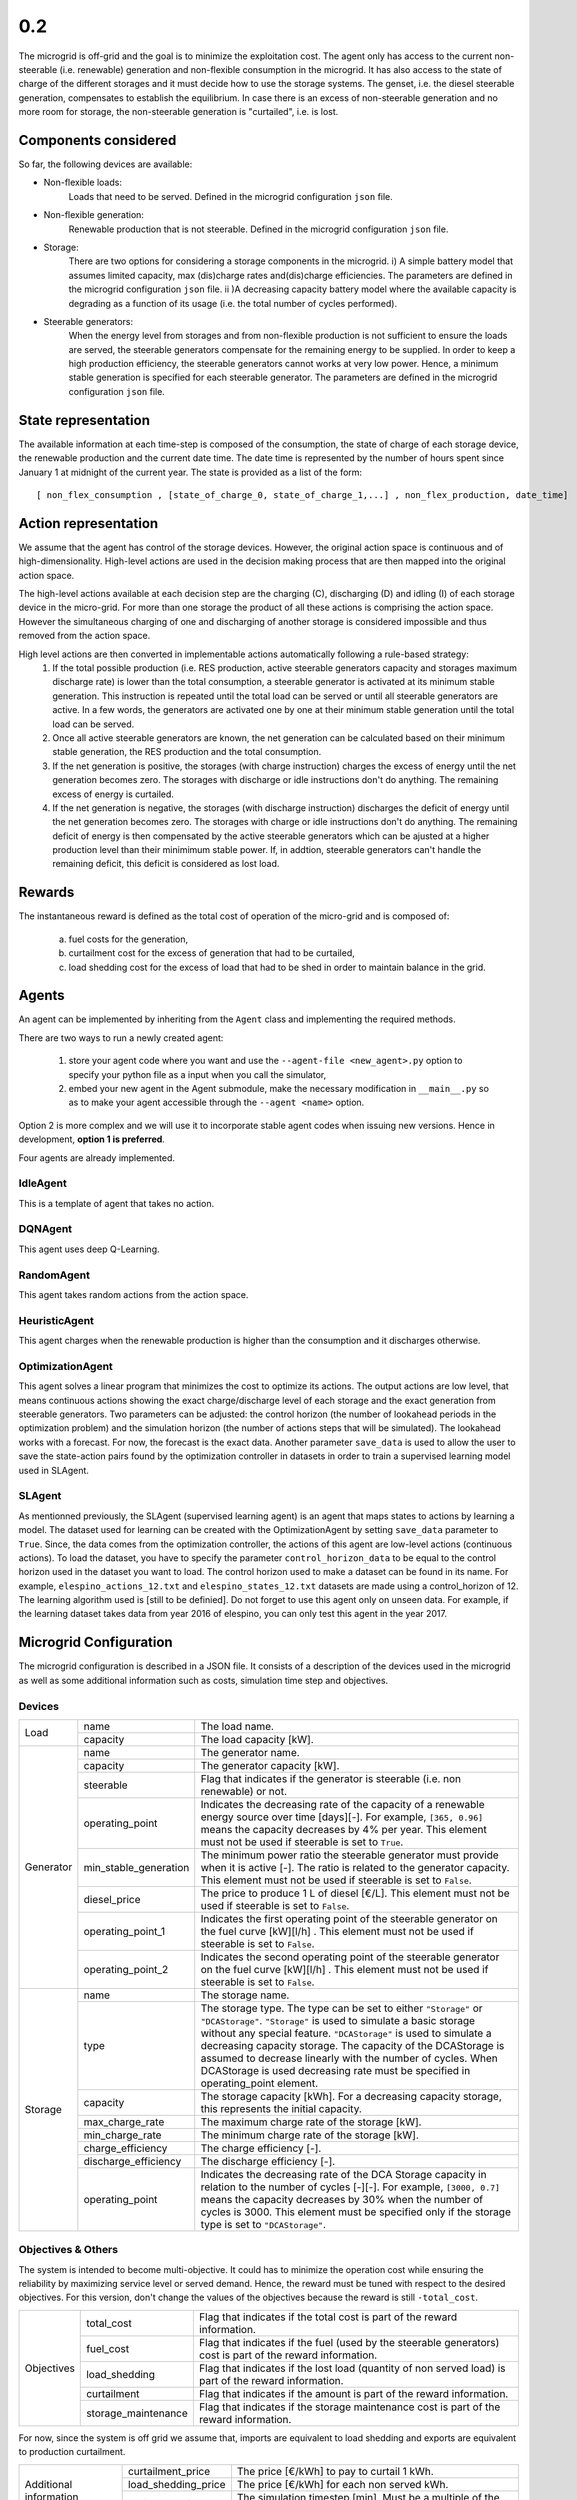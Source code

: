 0.2
===

The microgrid is off-grid and the goal is to minimize the exploitation cost.
The agent only has access to the current non-steerable (i.e. renewable) generation and non-flexible consumption in the microgrid. It has also access to the state of charge of the different storages and it must decide how to use the storage systems.
The genset, i.e. the diesel steerable generation, compensates to establish the equilibrium. In case there is an excess of non-steerable generation and no more room for storage,
the non-steerable generation is "curtailed", i.e. is lost.

Components considered
---------------------
So far, the following devices are available:

* Non-flexible loads:
    Loads that need to be served. Defined in the microgrid configuration ``json`` file.

* Non-flexible generation:
    Renewable production that is not steerable. Defined in the microgrid configuration ``json`` file.

* Storage:
    There are two options for considering a storage components in the microgrid. i) A simple battery model that assumes limited capacity, max (dis)charge rates and(dis)charge efficiencies.
    The parameters are defined in the microgrid configuration ``json`` file. ii )A decreasing capacity battery model where the
    available capacity is degrading as a function of its usage (i.e. the total number of cycles performed).


* Steerable generators:
    When the energy  level from storages and from non-flexible production is not sufficient to ensure the loads are served, the steerable generators compensate for the remaining energy to be supplied.
    In order to keep a high production efficiency, the steerable generators cannot works at very low power. Hence, a minimum stable generation is specified for each steerable generator. The parameters 
    are defined in the microgrid configuration ``json`` file.
    

State representation
--------------------

The available information at each time-step is composed of the consumption, the state of charge of each storage device, the renewable production and the current date time. The date time is represented by the number of hours spent since January 1 at midnight of the current year.
The state is provided as a list of the form::

    [ non_flex_consumption , [state_of_charge_0, state_of_charge_1,...] , non_flex_production, date_time]

Action representation
---------------------

We assume that the agent has control of the storage devices. However, the original action space is continuous and of high-dimensionality.
High-level actions are used in the decision making process that are then mapped into the original action space.

The high-level actions available at each decision step are the charging (C), discharging (D) and idling (I) of each storage device in the micro-grid.
For more than one storage the product of all these actions is comprising the action space. However the simultaneous charging of one and discharging of
another storage is considered impossible and thus removed from the action space.

High level actions are then converted in implementable actions automatically following a rule-based strategy:
 1. If the total possible production (i.e. RES production, active steerable generators capacity and storages maximum discharge rate) is lower than the total consumption, a steerable generator is activated at its minimum stable generation. This instruction is repeated until the total load can be served or until all steerable generators are active. In a few words, the generators are activated one by one at their minimum stable generation until the total load can be served.
 2. Once all active steerable generators are known, the net generation can be calculated based on their minimum stable generation, the RES production and the total consumption.
 3. If the net generation is positive, the storages (with charge instruction) charges the excess of energy until the net generation becomes zero. The storages with discharge or idle instructions don't do anything. The remaining excess of energy is curtailed.
 4. If the net generation is negative, the storages (with discharge instruction) discharges the deficit of energy until the net generation becomes zero. The storages with charge or idle instructions don't do anything. The remaining deficit of energy is then compensated by the active steerable generators which can be ajusted at a higher production level than their minimimum stable power. If, in addtion, steerable generators can't handle the remaining deficit, this deficit is considered as lost load. 


Rewards
-------

The instantaneous reward is defined as the total cost of operation of the micro-grid and is composed of:

 a) fuel costs for the generation,
 b) curtailment cost for the excess of generation that had to be curtailed,
 c) load shedding cost for the excess of load that had to be shed in order to maintain balance in the grid.


Agents
------
An agent can be implemented by inheriting from the ``Agent`` class and implementing the required methods.

There are two ways to run a newly created agent:

 1. store your agent code where you want and use the ``--agent-file <new_agent>.py`` option to specify your python file as a input when you call the simulator,
 2. embed your new agent in the Agent submodule, make the necessary modification in ``__main__.py`` so as to make your agent accessible through the ``--agent <name>`` option.

Option 2 is more complex and we will use it to incorporate stable agent codes when issuing new versions. Hence in development, **option 1 is preferred**.

Four agents are already implemented.

IdleAgent
~~~~~~~~~
This is a template of agent that takes no action.

DQNAgent
~~~~~~~~
This agent uses deep Q-Learning.

RandomAgent
~~~~~~~~~~~
This agent takes random actions from the action space.

HeuristicAgent
~~~~~~~~~~~~~~
This agent charges when the renewable production is higher than the consumption and it discharges otherwise.

OptimizationAgent
~~~~~~~~~~~~~~~~~
This agent solves a linear program that minimizes the cost to optimize its actions. The output actions are low level, that means continuous actions showing the exact charge/discharge level of each storage and the exact generation from steerable generators. Two parameters can be adjusted: the control horizon (the number of lookahead periods in the optimization problem) 
and the simulation horizon (the number of actions steps that will be simulated). The lookahead works with a forecast. For now, the forecast is the exact data. Another parameter ``save_data`` is used to allow the user to save the state-action pairs found by the optimization controller in datasets in order to train a supervised learning model used in SLAgent.

SLAgent
~~~~~~~
As mentionned previously, the SLAgent (supervised learning agent) is an agent that maps states to actions by learning a model. The dataset used for learning can be created with the OptimizationAgent by setting ``save_data`` parameter to ``True``. Since, the data comes from the optimization controller, the actions of this agent are low-level actions (continuous actions). To load the dataset, you have to specify the parameter 
``control_horizon_data`` to be equal to the control horizon used in the dataset you want to load.
The control horizon used to make a dataset can be found in its name. For example, ``elespino_actions_12.txt`` and ``elespino_states_12.txt`` datasets are made using a control_horizon of 12. The learning algorithm used is [still to be definied]. Do not forget to use this agent only on unseen data. For example, if the learning dataset takes data from year 2016 of elespino, you can only test this agent in the year 2017.

Microgrid Configuration
-----------------------

The microgrid configuration is described in a JSON file. It consists of a description of the devices used in the microgrid as well as some additional information such as costs, simulation time step and objectives.

Devices
~~~~~~~
+--------------------------+------------------------+-------------------------------------------------------------------------------------------------------------------------------------------------------------------------------------------------------------------------------------------------------------------------------------------------------------------------------------------------------------------------------------------------------------------------------------------------------------+ 
| Load                     | name                   | The load name.                                                                                                                                                                                                                                                                                                                                                                                                                                              | 
+                          +------------------------+-------------------------------------------------------------------------------------------------------------------------------------------------------------------------------------------------------------------------------------------------------------------------------------------------------------------------------------------------------------------------------------------------------------------------------------------------------------+ 
|                          | capacity               | The load capacity [kW].                                                                                                                                                                                                                                                                                                                                                                                                                                     | 
+--------------------------+------------------------+-------------------------------------------------------------------------------------------------------------------------------------------------------------------------------------------------------------------------------------------------------------------------------------------------------------------------------------------------------------------------------------------------------------------------------------------------------------+ 
| Generator                | name                   | The generator name.                                                                                                                                                                                                                                                                                                                                                                                                                                         |
+                          +------------------------+-------------------------------------------------------------------------------------------------------------------------------------------------------------------------------------------------------------------------------------------------------------------------------------------------------------------------------------------------------------------------------------------------------------------------------------------------------------+
|                          | capacity               | The generator capacity [kW].                                                                                                                                                                                                                                                                                                                                                                                                                                |
+                          +------------------------+-------------------------------------------------------------------------------------------------------------------------------------------------------------------------------------------------------------------------------------------------------------------------------------------------------------------------------------------------------------------------------------------------------------------------------------------------------------+
|                          | steerable              | Flag that indicates if the generator is steerable (i.e. non renewable) or not.                                                                                                                                                                                                                                                                                                                                                                              |
+                          +------------------------+-------------------------------------------------------------------------------------------------------------------------------------------------------------------------------------------------------------------------------------------------------------------------------------------------------------------------------------------------------------------------------------------------------------------------------------------------------------+
|                          | operating_point        | Indicates the decreasing rate of the capacity of a renewable energy source over time [days][-]. For example, ``[365, 0.96]`` means the capacity decreases by 4% per year. This element must not be used if steerable is set to ``True``.                                                                                                                                                                                                                    |
+                          +------------------------+-------------------------------------------------------------------------------------------------------------------------------------------------------------------------------------------------------------------------------------------------------------------------------------------------------------------------------------------------------------------------------------------------------------------------------------------------------------+
|                          | min_stable_generation  | The minimum power ratio the steerable generator must provide when it is active [-]. The ratio is related to the generator capacity. This element must not be used if steerable is set to ``False``.                                                                                                                                                                                                                                                         |
+                          +------------------------+-------------------------------------------------------------------------------------------------------------------------------------------------------------------------------------------------------------------------------------------------------------------------------------------------------------------------------------------------------------------------------------------------------------------------------------------------------------+
|                          | diesel_price           | The price to produce 1 L of diesel [€/L]. This element must not be used if steerable is set to ``False``.                                                                                                                                                                                                                                                                                                                                                   |
+                          +------------------------+-------------------------------------------------------------------------------------------------------------------------------------------------------------------------------------------------------------------------------------------------------------------------------------------------------------------------------------------------------------------------------------------------------------------------------------------------------------+
|                          | operating_point_1      | Indicates the first operating point of the steerable generator on the fuel curve [kW][l/h] . This element must not be used if steerable is set to ``False``.                                                                                                                                                                                                                                                                                                |
+                          +------------------------+-------------------------------------------------------------------------------------------------------------------------------------------------------------------------------------------------------------------------------------------------------------------------------------------------------------------------------------------------------------------------------------------------------------------------------------------------------------+
|                          | operating_point_2      | Indicates the second operating point of the steerable generator on the fuel curve [kW][l/h] . This element must not be used if steerable is set to ``False``.                                                                                                                                                                                                                                                                                               |
+--------------------------+------------------------+-------------------------------------------------------------------------------------------------------------------------------------------------------------------------------------------------------------------------------------------------------------------------------------------------------------------------------------------------------------------------------------------------------------------------------------------------------------+
| Storage                  | name                   | The storage name.                                                                                                                                                                                                                                                                                                                                                                                                                                           |
+                          +------------------------+-------------------------------------------------------------------------------------------------------------------------------------------------------------------------------------------------------------------------------------------------------------------------------------------------------------------------------------------------------------------------------------------------------------------------------------------------------------+
|                          | type                   | The storage type. The type can be set to either ``"Storage"`` or ``"DCAStorage"``. ``"Storage"`` is used to simulate a basic storage without any special feature. ``"DCAStorage"`` is used to simulate a decreasing capacity storage. The capacity of the DCAStorage is assumed to decrease linearly with the number of cycles. When DCAStorage is used decreasing rate must be specified in operating_point element.                                       |
+                          +------------------------+-------------------------------------------------------------------------------------------------------------------------------------------------------------------------------------------------------------------------------------------------------------------------------------------------------------------------------------------------------------------------------------------------------------------------------------------------------------+
|                          | capacity               | The storage capacity [kWh]. For a decreasing capacity storage, this represents the initial capacity.                                                                                                                                                                                                                                                                                                                                                        |
+                          +------------------------+-------------------------------------------------------------------------------------------------------------------------------------------------------------------------------------------------------------------------------------------------------------------------------------------------------------------------------------------------------------------------------------------------------------------------------------------------------------+
|                          | max_charge_rate        | The maximum charge rate of the storage [kW].                                                                                                                                                                                                                                                                                                                                                                                                                |
+                          +------------------------+-------------------------------------------------------------------------------------------------------------------------------------------------------------------------------------------------------------------------------------------------------------------------------------------------------------------------------------------------------------------------------------------------------------------------------------------------------------+
|                          | min_charge_rate        | The minimum charge rate of the storage [kW].                                                                                                                                                                                                                                                                                                                                                                                                                |
+                          +------------------------+-------------------------------------------------------------------------------------------------------------------------------------------------------------------------------------------------------------------------------------------------------------------------------------------------------------------------------------------------------------------------------------------------------------------------------------------------------------+
|                          | charge_efficiency      | The charge efficiency [-].                                                                                                                                                                                                                                                                                                                                                                                                                                  |
+                          +------------------------+-------------------------------------------------------------------------------------------------------------------------------------------------------------------------------------------------------------------------------------------------------------------------------------------------------------------------------------------------------------------------------------------------------------------------------------------------------------+
|                          | discharge_efficiency   | The discharge efficiency [-].                                                                                                                                                                                                                                                                                                                                                                                                                               |
+                          +------------------------+-------------------------------------------------------------------------------------------------------------------------------------------------------------------------------------------------------------------------------------------------------------------------------------------------------------------------------------------------------------------------------------------------------------------------------------------------------------+
|                          | operating_point        | Indicates the decreasing rate of the DCA Storage capacity in relation to the number of cycles [-][-]. For example, ``[3000, 0.7]`` means the capacity decreases by 30% when the number of cycles is 3000. This element must be specified only if the storage type is set to ``"DCAStorage"``.                                                                                                                                                               |
+--------------------------+------------------------+-------------------------------------------------------------------------------------------------------------------------------------------------------------------------------------------------------------------------------------------------------------------------------------------------------------------------------------------------------------------------------------------------------------------------------------------------------------+

Objectives & Others
~~~~~~~~~~~~~~~~~~~

The system is intended to become multi-objective. It could has to minimize the operation cost while ensuring the reliability by maximizing service level or served demand.
Hence, the reward must be tuned with respect to the desired objectives. For this version, don't change the values of the objectives because the reward is still ``-total_cost``. 

+--------------------------+------------------------+----------------------------------------------------------------------------------------------------------------------------------------------+ 
| Objectives               | total_cost             | Flag that indicates if the total cost is part of the reward information.                                                                     | 
+                          +------------------------+----------------------------------------------------------------------------------------------------------------------------------------------+ 
|                          | fuel_cost              | Flag that indicates if the fuel (used by the steerable generators) cost is part of the reward information.                                   | 
+                          +------------------------+----------------------------------------------------------------------------------------------------------------------------------------------+ 
|                          | load_shedding          | Flag that indicates if the lost load (quantity of non served load) is part of the reward information.                                        |
+                          +------------------------+----------------------------------------------------------------------------------------------------------------------------------------------+ 
|                          | curtailment            | Flag that indicates if the amount is part of the reward information.                                                                         |
+                          +------------------------+----------------------------------------------------------------------------------------------------------------------------------------------+ 
|                          | storage_maintenance    | Flag that indicates if the storage maintenance cost is part of the reward information.                                                       |
+--------------------------+------------------------+----------------------------------------------------------------------------------------------------------------------------------------------+

For now, since the system is off grid we assume that, imports are equivalent to load shedding and exports are equivalent to production curtailment.

+--------------------------+------------------------+----------------------------------------------------------------------------------------------------------------------------------------------+ 
| Additional information   | curtailment_price      | The price [€/kWh] to pay to curtail 1 kWh.                                                                                                   | 
+                          +------------------------+----------------------------------------------------------------------------------------------------------------------------------------------+ 
|                          | load_shedding_price    | The price [€/kWh] for each non served kWh.                                                                                                   | 
+                          +------------------------+----------------------------------------------------------------------------------------------------------------------------------------------+ 
|                          | period_duration        | The simulation timestep [min]. Must be a multiple of the dataset timestep.                                                                   |
+--------------------------+------------------------+----------------------------------------------------------------------------------------------------------------------------------------------+

Data
----

An example is specified by two files located in the ``data`` folder. These two files should start with the name of the case.
For instance, for case 1, it should be ``case1.json`` and ``case1_dataset_csv``.


The JSON file is used to define the configuration of the micro-grid i.e. the components comprising the micro-grid and the technical specifications
of each component.

The CSV file contains time-series for the components defined in the JSON file (e.g. renewable production, consumption etc.). Each column corresponds to the
components defined in the JSON file and the name of the column should be identical to the name of the component. Dates should be in "yyyy-mmm-d HH:MM:SS" format,
fields separated by columns (;) and '.' used as a decimal separator.


case1
~~~~~


Case 1 is used as an example to illustrate the functionality of the micro-grid simulator. In the ``case1.json`` file the micro-grid configuration contains 3 loads, a PV module,
a diesel generator and 2 storage devices. Additionally the costs for curtailment and load shedding are defined.

Time-series from the ``case1_dataset.csv`` are used to simulate the 3 loads ``C1,C2,C3`` and the PV module ``EPV``. The technical limits of the generator i.e. the maximum (capacity)
and the minimum stable (percentage of the capacity) operating point are also specified. The storage devices have slightly different characteristics, namely different charging/discharging efficiencies.

In ``case1_dataset.csv`` data covers 2 years (2014 and 2015) with a frequency of 1 hour. There is a safeguard if you run a case out of this time range.


El Espino
~~~~~~~~~

El Espino is a real case of microgrid which is located in Bolivia. The microgrid contains 1 load, a PV module, a diesel generator and a storage device. This microgrid configuration data 
``elespino.json`` contains also costs related to curtailment and lost load.

Time-series from the ``elespino_dataset.csv`` are used to simulate the load C1 and the PV module EPV. The technical limits of the generator i.e. the maximum (capacity) and the minimum stable 
(percentage of the capacity) operating point are also specified. The storage devices have slightly different characteristics, namely different charging/discharging efficiencies.

The data covers the period from 2016-01-01 to 2017-07-31 with a frequency of 5 minutes. There is a safeguard if you run a case out of this time range.